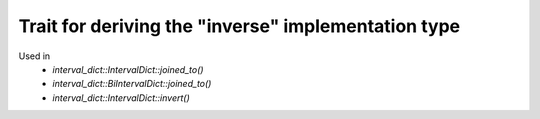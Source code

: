 .. _rebase_implementation:

.. highlight:: cpp

Trait for deriving the "inverse" implementation type
===============================================================

Used in
 - `interval_dict::IntervalDict::joined_to()`
 - `interval_dict::BiIntervalDict::joined_to()`
 - `interval_dict::IntervalDict::invert()`

.. doxygenstruct:: interval_dict::rebind
   :members:

